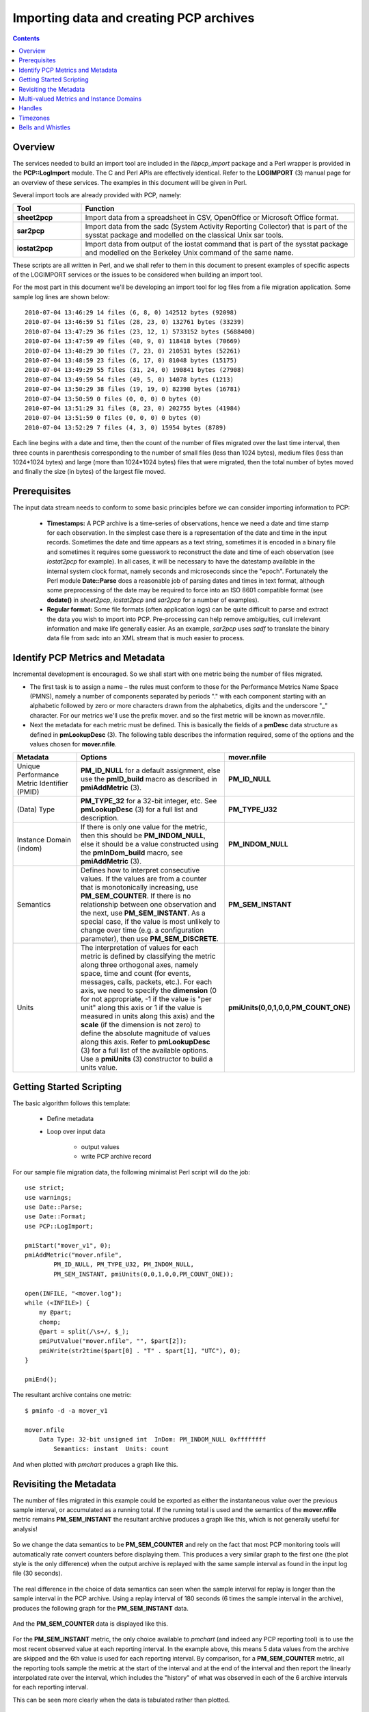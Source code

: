 .. _ImportData:

Importing data and creating PCP archives
################################################

.. contents::

Overview
***********

The services needed to build an import tool are included in the *libpcp_import* package and a Perl wrapper is provided in the **PCP::LogImport** module. The C and Perl APIs are effectively identical. Refer to the **LOGIMPORT** (3) manual page for an overview of these services. The examples in this document will be given in Perl.

Several import tools are already provided with PCP, namely:

.. list-table::
   :widths: 20 80

   * - **Tool**           
     - **Function**
   * - **sheet2pcp**	
     - Import data from a spreadsheet in CSV, OpenOffice or Microsoft Office format.
   * - **sar2pcp**	
     - Import data from the sadc (System Activity Reporting Collector) that is part of the sysstat package and modelled on the classical Unix sar tools.
   * - **iostat2pcp**	
     - Import data from output of the iostat command that is part of the sysstat package and modelled on the Berkeley Unix command of the same name.

These scripts are all written in Perl, and we shall refer to them in this document to present examples of specific aspects of the LOGIMPORT services or the issues to be considered when building an import tool.

For the most part in this document we'll be developing an import tool for log files from a file migration application. Some sample log lines are shown below::

    2010-07-04 13:46:29 14 files (6, 8, 0) 142512 bytes (92098)
    2010-07-04 13:46:59 51 files (28, 23, 0) 132761 bytes (33239)
    2010-07-04 13:47:29 36 files (23, 12, 1) 5733152 bytes (5688400)
    2010-07-04 13:47:59 49 files (40, 9, 0) 118418 bytes (70669)
    2010-07-04 13:48:29 30 files (7, 23, 0) 210531 bytes (52261)
    2010-07-04 13:48:59 23 files (6, 17, 0) 81048 bytes (15175)
    2010-07-04 13:49:29 55 files (31, 24, 0) 190841 bytes (27908)
    2010-07-04 13:49:59 54 files (49, 5, 0) 14078 bytes (1213)
    2010-07-04 13:50:29 38 files (19, 19, 0) 82398 bytes (16781)
    2010-07-04 13:50:59 0 files (0, 0, 0) 0 bytes (0)
    2010-07-04 13:51:29 31 files (8, 23, 0) 202755 bytes (41984)
    2010-07-04 13:51:59 0 files (0, 0, 0) 0 bytes (0)
    2010-07-04 13:52:29 7 files (4, 3, 0) 15954 bytes (8789)

Each line begins with a date and time, then the count of the number of files migrated over the last time interval, then three counts in parenthesis corresponding to the number of small files (less than 1024 bytes), medium files (less than 1024*1024 bytes) and large (more than 1024*1024 bytes) files that were migrated, then the total number of bytes moved and finally the size (in bytes) of the largest file moved.

Prerequisites
**************

The input data stream needs to conform to some basic principles before we can consider importing information to PCP:

 * **Timestamps:** A PCP archive is a time-series of observations, hence we need a date and time stamp for each observation. In the simplest case there is a representation of the date and time in the input records. Sometimes the date and time appears as a text string, sometimes it is encoded in a binary file and sometimes it requires some guesswork to reconstruct the date and time of each observation (see *iostat2pcp* for example). In all cases, it will be necessary to have the datestamp available in the internal system clock format, namely seconds and microseconds since the "epoch". Fortunately the Perl module **Date::Parse** does a reasonable job of parsing dates and times in text format, although some preprocessing of the date may be required to force into an ISO 8601 compatible format (see **dodate()** in *sheet2pcp*, *iostat2pcp* and *sar2pcp* for a number of examples).

 * **Regular format:** Some file formats (often application logs) can be quite difficult to parse and extract the data you wish to import into PCP. Pre-processing can help remove ambiguities, cull irrelevant information and make life generally easier. As an example, *sar2pcp* uses *sadf* to translate the binary data file from sadc into an XML stream that is much easier to process.

Identify PCP Metrics and Metadata
***********************************

Incremental development is encouraged. So we shall start with one metric being the number of files migrated.

* The first task is to assign a name – the rules must conform to those for the Performance Metrics Name Space (PMNS), namely a number of components separated by periods "." with each component starting with an alphabetic followed by zero or more characters drawn from the alphabetics, digits and the underscore "_" character. For our metrics we'll use the prefix mover. and so the first metric will be known as mover.nfile.

* Next the metadata for each metric must be defined. This is basically the fields of a **pmDesc** data structure as defined in **pmLookupDesc** (3). The following table describes the information required, some of the options and the values chosen for **mover.nfile**.

.. list-table::
   :widths: 20 50 30

   * - **Metadata**           
     - **Options**
     - **mover.nfile**
   * - Unique Performance Metric Identifier (PMID)		
     - **PM_ID_NULL** for a default assignment, else use the **pmID_build** macro as described in **pmiAddMetric** (3).
     - **PM_ID_NULL**
   * - (Data) Type	
     - **PM_TYPE_32** for a 32-bit integer, etc. See **pmLookupDesc** (3) for a full list and description.
     - **PM_TYPE_U32**
   * - Instance Domain (indom)		
     - If there is only one value for the metric, then this should be **PM_INDOM_NULL**, else it should be a value constructed using the **pmInDom_build** macro, see **pmiAddMetric** (3).	
     - **PM_INDOM_NULL**
   * - Semantics		
     - Defines how to interpret consecutive values. If the values are from a counter that is monotonically increasing, use **PM_SEM_COUNTER**. If there is no relationship between one observation and the next, use **PM_SEM_INSTANT**. As a special case, if the value is most unlikely to change over time (e.g. a configuration parameter), then use **PM_SEM_DISCRETE**.	
     - **PM_SEM_INSTANT**
   * - Units	
     - The interpretation of values for each metric is defined by classifying the metric along three orthogonal axes, namely space, time and count (for events, messages, calls, packets, etc.). For each axis, we need to specify the **dimension** (0 for not appropriate, -1 if the value is "per unit" along this axis or 1 if the value is measured in units along this axis) and the **scale** (if the dimension is not zero) to define the absolute magnitude of values along this axis. Refer to **pmLookupDesc** (3) for a full list of the available options. Use a **pmiUnits** (3) constructor to build a units value.	
     - **pmiUnits(0,0,1,0,0,PM_COUNT_ONE)**

Getting Started Scripting
****************************

The basic algorithm follows this template:

    * Define metadata

    * Loop over input data
        
        * output values
        
        * write PCP archive record

For our sample file migration data, the following minimalist Perl script will do the job::

    use strict;
    use warnings;
    use Date::Parse;
    use Date::Format;
    use PCP::LogImport;

    pmiStart("mover_v1", 0);
    pmiAddMetric("mover.nfile",
            PM_ID_NULL, PM_TYPE_U32, PM_INDOM_NULL,
            PM_SEM_INSTANT, pmiUnits(0,0,1,0,0,PM_COUNT_ONE));

    open(INFILE, "<mover.log");
    while (<INFILE>) {
        my @part;
        chomp;
        @part = split(/\s+/, $_);
        pmiPutValue("mover.nfile", "", $part[2]);
        pmiWrite(str2time($part[0] . "T" . $part[1], "UTC"), 0);
    }

    pmiEnd();

The resultant archive contains one metric::

    $ pminfo -d -a mover_v1

    mover.nfile
        Data Type: 32-bit unsigned int  InDom: PM_INDOM_NULL 0xffffffff
            Semantics: instant  Units: count

And when plotted with *pmchart* produces a graph like this.

.. figure:: ../../images/mover_nfile.png

Revisiting the Metadata
**************************

The number of files migrated in this example could be exported as either the instantaneous value over the previous sample interval, or accumulated as a running total. If the running total is used and the semantics of the **mover.nfile** metric remains **PM_SEM_INSTANT** the resultant archive produces a graph like this, which is not generally useful for analysis!

.. figure:: ../../images/mover_1.png

So we change the data semantics to be **PM_SEM_COUNTER** and rely on the fact that most PCP monitoring tools will automatically rate convert counters before displaying them. This produces a very similar graph to the first one (the plot style is the only difference) when the output archive is replayed with the same sample interval as found in the input log file (30 seconds).

.. figure:: ../../images/mover_2.png

The real difference in the choice of data semantics can seen when the sample interval for replay is longer than the sample interval in the PCP archive. Using a replay interval of 180 seconds (6 times the sample interval in the archive), produces the following graph for the **PM_SEM_INSTANT** data.

.. figure:: ../../images/mover_3.png

And the **PM_SEM_COUNTER** data is displayed like this.

.. figure:: ../../images/mover_4.png

For the **PM_SEM_INSTANT** metric, the only choice available to *pmchart* (and indeed any PCP reporting tool) is to use the most recent observed value at each reporting interval. In the example above, this means 5 data values from the archive are skipped and the 6th value is used for each reporting interval. By comparison, for a **PM_SEM_COUNTER** metric, all the reporting tools sample the metric at the start of the interval and at the end of the interval and then report the linearly interpolated rate over the interval, which includes the "history" of what was observed in each of the 6 archive intervals for each reporting interval.

This can be seen more clearly when the data is tabulated rather than plotted.

.. figure:: ../../images/table_mover.png


Where the semantics of the data matches that of a free-running counter and where the total can easily be extracted from the input data source, it is **always** better to export PCP metrics with the semantics of **PM_SEM_COUNTER**. Note that the base value for a counter is arbitrary and zero works just fine.

Using similar arguments we can identify two additional singular metrics that can be extracted from the log as **mover.nbyte** (a free-running counter of the number of bytes migrated) and **mover.max_file_size** (an instantaneous metric reporting the size of the largest file migrated in the previous interval). With these additions, our minimalist Perl script has become::

    use strict;
    use warnings;
    use Date::Parse;
    use Date::Format;
    use PCP::LogImport;

    my $nfile = 0;
    my $nbyte = 0;

    pmiStart("mover_v3", 0);
    pmiAddMetric("mover.nfile",
            PM_ID_NULL, PM_TYPE_U32, PM_INDOM_NULL,
            PM_SEM_COUNTER, pmiUnits(0,0,1,0,0,PM_COUNT_ONE));
    pmiAddMetric("mover.nbyte",
            PM_ID_NULL, PM_TYPE_U64, PM_INDOM_NULL,
            PM_SEM_COUNTER, pmiUnits(1,0,0,PM_SPACE_BYTE,0,0));
    pmiAddMetric("mover.max_file_size",
            PM_ID_NULL, PM_TYPE_U64, PM_INDOM_NULL,
            PM_SEM_INSTANT, pmiUnits(1,0,0,PM_SPACE_BYTE,0,0));

    open(INFILE, "<mover.log");
    while (<INFILE>) {
        my @part;
        chomp;
        s/[(),]//g;		# remove all (, ) and ,
        @part = split(/\s+/, $_);
        $nfile += $part[2];
        pmiPutValue("mover.nfile", "", $nfile);
        $nbyte += $part[7];
        pmiPutValue("mover.nbyte", "", $nbyte);
        pmiPutValue("mover.max_file_size", "", $part[9]);
        pmiWrite(str2time($part[0] . "T" . $part[1], "UTC"), 0);
    }

    pmiEnd();

This produces a PCP archive that can be plotted with *pmchart* to produce the following graph.

.. figure:: ../../images/pmchart_mover.png


Multi-valued Metrics and Instance Domains
*********************************************

Metrics that have more than one value are supported in PCP through the concept of an Instance Domain (or **indom**) which is a set with an internal unique identifier (an integer) and a unique external name (a string) for each instance that may have an associated values. There can be many Instance Domains. And many metrics can be associated with the same Instance Domain.

The remaining metric in our example is **mover.nfile_by_size** which has the same metadata as **mover.nfile** except there is an associated Instance Domain to accommodate the 3 values ("<=1Kbyte", "<=1Mbyte" and ">1Mbyte"). The Instance Domain identifier is constructed using the **pmInDom_build** macro, and then used in calls to **pmiAddInstance** (3) to make the association for each metric-instance pair. The relevant metadata declarations are as follows::

    my $sz_indom = pmInDom_build(PMI_DOMAIN, 0);
    my @nfile_by_size = (0,0,0);

    pmiAddMetric("mover.nfile_by_size",
                PM_ID_NULL, PM_TYPE_U32, $sz_indom,
            PM_SEM_COUNTER, pmiUnits(0,0,1,0,0,PM_COUNT_ONE));
    pmiAddInstance($sz_indom, "<=1Kbyte", 0);
    pmiAddInstance($sz_indom, "<=1Mbyte", 1);
    pmiAddInstance($sz_indom, ">1Mbyte", 2);

And then in the loop, these additional calls to **pmiPutValue** (3) are required::

    $nfile_by_size[0] += $part[4];
    pmiPutValue("mover.nfile_by_size", "<=1Kbyte", $nfile_by_size[0]);
    $nfile_by_size[1] += $part[5];
    pmiPutValue("mover.nfile_by_size", "<=1Mbyte", $nfile_by_size[1]);
    $nfile_by_size[2] += $part[6];
    pmiPutValue("mover.nfile_by_size", ">1Mbyte", $nfile_by_size[2]);

This produces our final PCP archive that can be plotted with *pmchart* to produce the following graph.

.. figure:: ../../images/final_pmchart_mover.png

Handles
*********

If there is a lot of data and/or a lot of PCP metrics, the calls to **pmiPutValue** (3) in the inner loop of the import application may become expensive as a consequence of the repeated text-based lookup for a metric name and an instance name.

The **LOGIMPORT** (3) infrastructure provides a "handles" mechanism that may be used to improve efficiency. **pmiGetHandle** (3) may be used to obtain a "handle" for a metric-instance pair (once the metric and instance have been defined), then **pmiPutValueHandle** (3) may be used instead of **pmiPutValue** (3).

Timezones
***********

The interpretation of the timestamps in the output PCP archive is dependent on the timezone in which PCP believes the archive was created.

Since many import log files do not report the timezone, the **LOGIMPORT** (3) services assume a default timezone of **UTC**. An alternative timezone may be specified using **pmiSetTimezone** (3), but a corresponding adjustment needs to be made to the date and time conversions when arriving at the timestamp for each sample, e.g. using **str2time()** and/or **ctime()**. Unfortunately the format for the timezone offset is not handled the same in all places – for the ugly details, refer to the **–Z** command line processing and the **do_label()** procedure in the complete mover2pcp example code.

Bells and Whistles
********************

The Perl code we've been using thus far is minimalist and needs several extensions to make the application robust. Specifically these include:

 * For singular metrics, wrap the **pmiAddMetric** (3) calls in error handling logic, handle the per-metric metadata variations and create the handle for later use, see the **def_single** () procedure.
  
 * The **def_multi** () procedure performs a similar function for multi-valued metrics, except the handle creation is deferred until each instance is processed.

 * For each metric-instance pair associated with a multi-valued metric, the **def_metric_inst** () procedure maintains a cache of indoms and instances for those indoms so that internal instance identifiers can be allocated automatically and **pmiAddInstance** (3) is only called the first time each unique instance is observed for each instance domain. Also there is error checking logic here and a new handle is allocated for each metric-instance pair.

 * The **put()** procedure is a wrapper around **pmiPutValueHandle** (3) that includes some error handling and stepping through the array of handles created earlier.

 * Timezone and archive label details are addressed in the **do_label** () procedure.

 * Add error checking at the end of the loop after each value has been added to the next output record.
